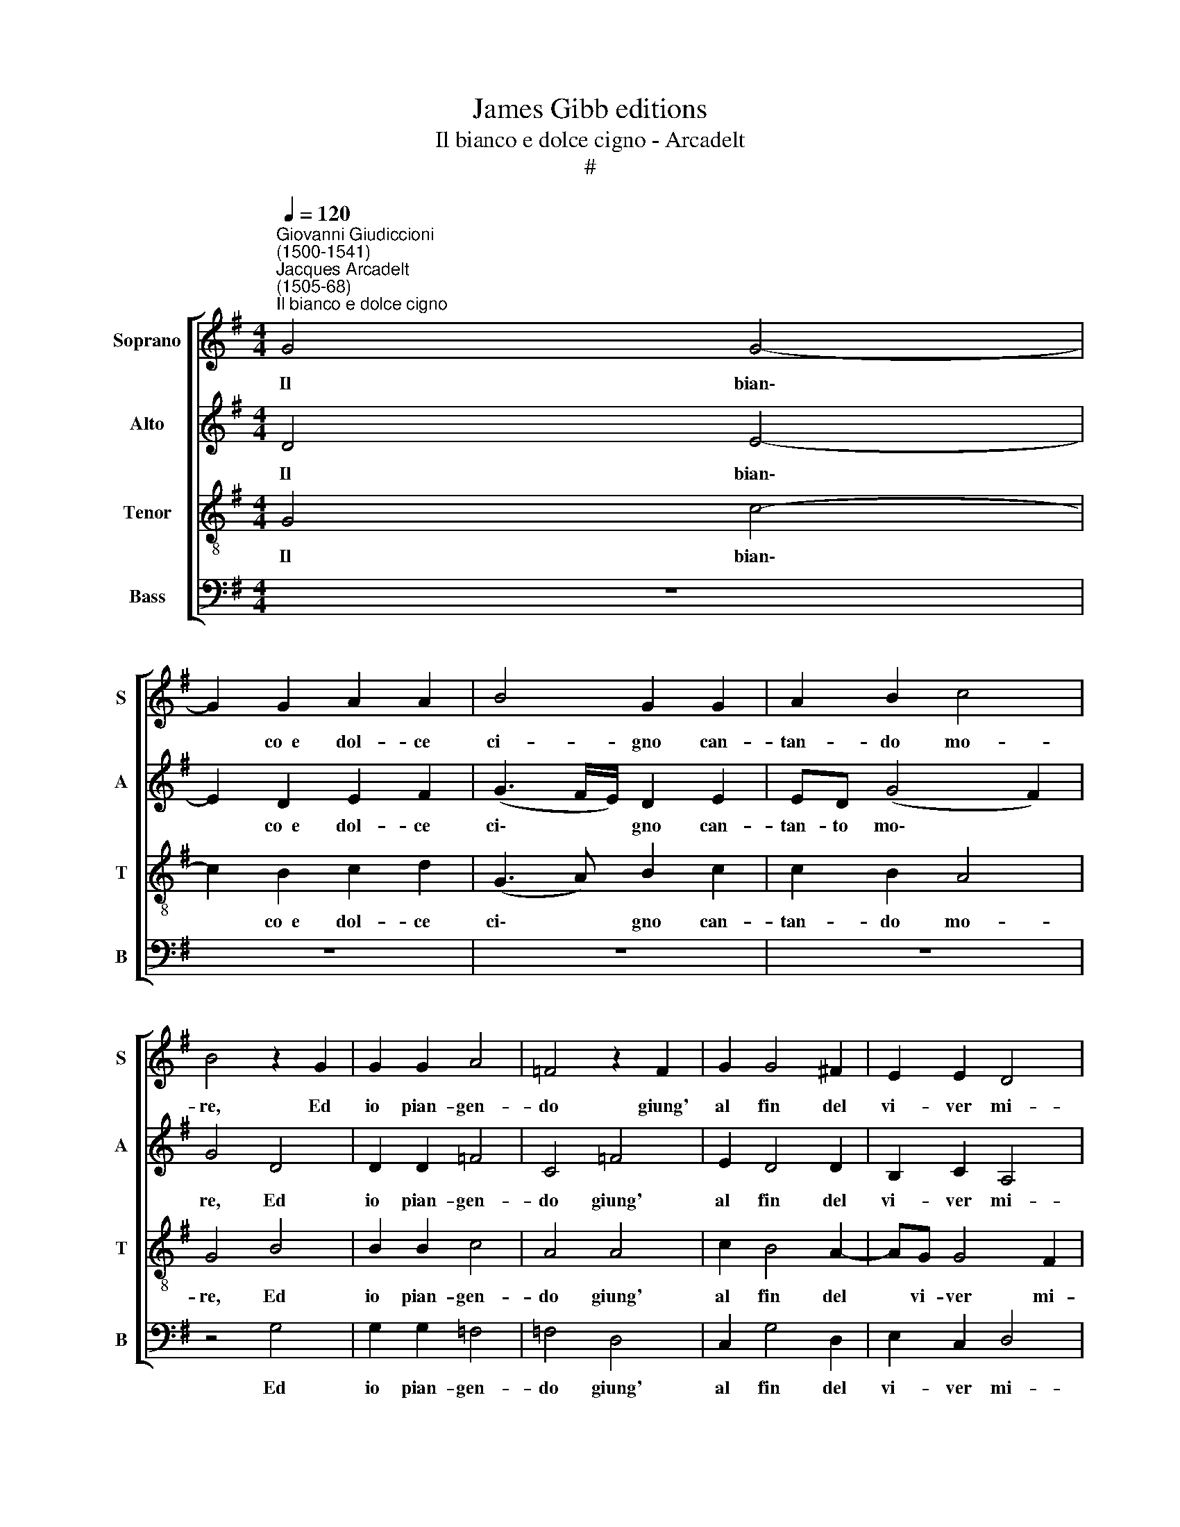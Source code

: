 X:1
T:James Gibb editions
T:Il bianco e dolce cigno - Arcadelt
T:#
%%score [ 1 2 3 4 ]
L:1/8
Q:1/4=120
M:4/4
K:G
V:1 treble nm="Soprano" snm="S"
V:2 treble nm="Alto" snm="A"
V:3 treble-8 nm="Tenor" snm="T"
V:4 bass nm="Bass" snm="B"
V:1
"^Giovanni Giudiccioni\n(1500-1541)""^Jacques Arcadelt\n(1505-68)""^Il bianco e dolce cigno" G4 G4- | %1
w: Il bian\-|
 G2 G2 A2 A2 | B4 G2 G2 | A2 B2 c4 | B4 z2 G2 | G2 G2 A4 | =F4 z2 F2 | G2 G4 ^F2 | E2 E2 D4 | %9
w: * co~~e dol- ce|ci- gno can-|tan- do mo-|re, Ed|io pian- gen-|do giung'|al fin del|vi- ver mi-|
 D4 z2 G2 | G2 G2 A4 | A4 z2 A2 | c2 B4 A2- | AG G4 ^F2 | G4 z2 G2 | G2 G2 A2 A2 | B2 B2 z2 B2 | %17
w: o, ed|io pian- gen-|do giung'|al fin del~|* vi- ver mi-|o. Stran'|e di- ver- sa|sor- te, Ch'ei|
 B2 A2 B2 c2 | B2 B2 z2 B2 | B2 A2 B2 c2 | (B3 c dB c2- | cB B4 A2) | B8- | B4 B4 | B2 B2 B2 B2 | %25
w: mo- re scon- so-|la- to, ed|io mo- ro be-|a\- * * * *||to.|* Mor-|te che nel mo-|
 c4 A4 | z2 A2 B2 A2 | G2 G2 F2 G2 | E2 E2 D4 | D4 F4 | F2 F2 G4- | G2 E2 G2 E2 | F2 F2 G4 | F8- | %34
w: ri- re,|M'em- pie di|goi- ia tut- t'e|di de- si-|re. Se|nel mo- rir,|* al- tro do-|lor non sen-|to,|
 F4 z4 | z2 G2 c3 B | A2 G2 F2 A2 | AG (G4 F2) | G8 | z2 G2 c3 B | A2 G2 F2 A2 | AG (G4- F2) | %42
w: |Di mil- le|mor- te~~il di sa-|rei con- ten\- *|to,|di mil- le|mor- te~~il di sa-|rei con- ten\- *|
[Q:1/4=116] G8- |[Q:1/4=110] G8- |[Q:1/4=104] G8- |[Q:1/4=102] G8 |] %46
w: to.||||
V:2
 D4 E4- | E2 D2 E2 F2 | (G3 F/E/) D2 E2 | ED (G4 F2) | G4 D4 | D2 D2 =F4 | C4 =F4 | E2 D4 D2 | %8
w: Il bian\-|* co~~e dol- ce|ci\- * * gno can-|tan- to mo\- *|re, Ed|io pian- gen-|do giung'|al fin del|
 B,2 C2 A,4 | B,4 D4 | D2 D2 =F4 | =F4 F4 | G2 G4 F2 | E2 E2 D4 | B,4 z2 D2 | E3 D E2 F2 | %16
w: vi- ver mi-|o, ed|io pian- gen-|do giung'|al fin del|vi- ver mi-|o. Stran'|e di- ver- sa|
 G2 G2 z2 G2- | G2 F4 E2 | F2 G2 F2 F2 | z2 F2 F2 E2 | F4 G2 (A2 | F2 G3 F E2- | E2 ^D^C D4) | %23
w: sor- te, Ch'ei|* mo- re|scon- so- la- to,|ed io mo-|ro be- a\-|||
 E4 z2 G2 | G2 G2 G2 G2 | G4 F4 | z2 F2 F2 D2 | D2 C2 D2 B,2 | C3 B, A,4 | B,4 z2 D2 | D2 D2 E4- | %31
w: to. Mor-|te che nel mo-|ri- re,|M'em- pie di|gio- ia tut- t'e|di de- si-|re. Se|nel mo- rir,|
 E2 C2 E2 E2 | D2 D4 ^C2 | D2 A,2 D3 =C | B,2 A,2 G,2 D2 | G6 F2 | E2 E2 D4 | z2 G,2 D3 C | %38
w: * al- tro do-|lor non sen-|to, Di mil- le|mor- te~~il di, di|mil- le|mor- te~~il di,|di mil- le|
 B,3 A, G,2 D2 | G6 F2 | E2 E2 D4 | z2 G,2 D3 C | B,3 A, G,2 B,2 | (C3 D E3 D | C2) D2 E4 | D8 |] %46
w: mor- te~~il di, di|mil- le|mor- te~~il di,|di mil- le|mor- te~~il di sa-|rei~ * * *|* con- ten-|to.|
V:3
 G4 c4- | c2 B2 c2 d2 | (G3 A) B2 c2 | c2 B2 A4 | G4 B4 | B2 B2 c4 | A4 A4 | c2 B4 A2- | AG G4 F2 | %9
w: Il bian\-|* co~~e dol- ce|ci\- * gno can-|tan- do mo-|re, Ed|io pian- gen-|do giung'|al fin del|* vi- ver mi-|
 G4 B4 | B2 B2 c4 | c4 d4 | e2 d4 d2 | B2 c2 A4 | G4 z2 G2 | c3 B c2 (d2- | dc BA) G2 G2 | %17
w: o, ed|io pian- gen-|do giung'|al fin del|vi- ver mi-|o. Stran'|e di- ver- sa|* * * * sor- te,|
 z2 d2 d2 c2 | d2 e2 d2 d2 | z2 d2 d2 c2 | d4 z2 e2 | e2 d2 e2 e2 | f8 | g4 z2 e2 | e2 e2 d2 d2 | %25
w: Ch'ei mo- re|scon- so- la- to,|ed io mo-|ro, ed|io mo- ro be-|a-|to. Mor-|te che nel mo-|
 e4 d4 | z2 d2 d2 d2 | B2 G2 A2 G2 | A2 G4 F2 | G4 A4 | A2 A2 c4- | c2 G2 c3 B | A2 d2 G4 | %33
w: ri- re,|M'em- pie di|gio- ia tut- t'e|di de- si-|re. Se|nel mo- rir,|* al- tro do-|lor non sen-|
 A4 z2 A2 | d3 c B3 A | G2 B2 e3 d | c3 B A2 d2 | B2 c2 A2 AA | d3 c B3 A | G2 B2 e3 d | %40
w: to, Di|mil- le mor- te~~il|di, di mil- le|mor- te~~il di sa-|rei con- ten- to, di|mil- le mor- te~~il|di, di mil- le|
 c3 B A2 d2 | B2 c2 A4 | G2 d2 g3 f | e3 d c3 d | e2 d2 c4 | B8 |] %46
w: mor- te~~il di sa-|rei con- ten-|to, di mil- le|mor- te~~il di sa-|rei con- ten-|to.|
V:4
 z8 | z8 | z8 | z8 | z4 G,4 | G,2 G,2 =F,4 | =F,4 D,4 | C,2 G,4 D,2 | E,2 C,2 D,4 | G,,4 G,4 | %10
w: ||||Ed|io pian- gen-|do giung'|al fin del|vi- ver mi-|o, ed|
 G,2 G,2 =F,4 | =F,4 D,4 | C,2 G,4 D,2 | E,2 C,2 D,4 | G,,8 | z4 z2 D,2 | G,3 F, E,2 E,2 | %17
w: io pian- gen-|do giung'|al fin del|vi- ver mi-|o.|Stran'|e di- ver- sa|
 D,2 D,2 z4 | z8 | z8 | z2 B,2 B,2 A,2 | B,2 B,2 (C4 | B,8) | E,4 z2 E,2 | E,2 E,2 G,2 G,2 | %25
w: sor- te,|||Ed io mo-|ro be- a\-||to. Mor-|te che nel mo-|
 C,4 D,4 | z2 D,2 D,2 D,2 | E,2 E,2 D,2 E,2 | C,2 C,2 D,4 | G,,4 D,4 | D,2 D,2 C,4- | %31
w: ri- re,|M'em- pie di|gio- ia tut- t'e|di de- si-|re. Se|nel mo- rir,|
 C,2 C,2 C,2 C,2 | D,2 D,2 E,4 | D,8 | z2 D,2 G,3 F, | E,3 D, C,4- | C,4 D,4 | E,2 C,2 D,4 | %38
w: * al- tro do-|lor non sen-|to,|Di mil- le|mor- te~~il di~|* sa-|rei con- ten-|
 G,,2 G,,2 G,3 F, | E,3 D, C,4- | C,4 D,4 | E,2 C,2 D,2 D,D, | G,3 F, E,3 D, | C,4 z2 C,2 | %44
w: to, di mil- le|mor- te~~il di|* sa-|rei con- ten- to, di|mil- le mor- te~~il|di sa-|
 C,2 B,,2 C,4 | G,,8 |] %46
w: rei con- ten-|to.|

